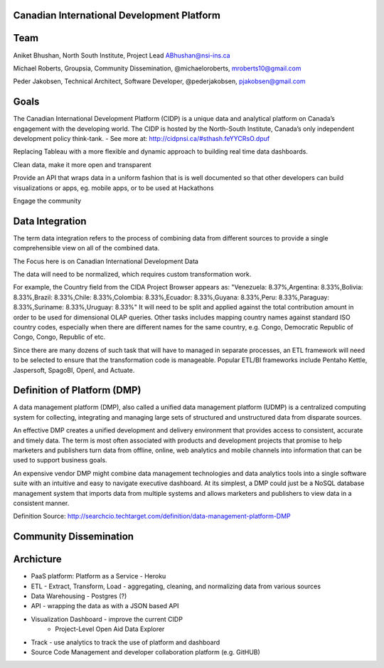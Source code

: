 Canadian International Development Platform
-------------------------------------------

Team
----

Aniket Bhushan, North South Institute, Project Lead  ABhushan@nsi-ins.ca

Michael Roberts, Groupsia, Community Dissemination, @michaeloroberts, mroberts10@gmail.com

Peder Jakobsen, Technical Architect, Software Developer, @pederjakobsen, pjakobsen@gmail.com


Goals
-----
The Canadian International Development Platform (CIDP) is a unique data and analytical platform on Canada’s engagement with the developing world. The CIDP is hosted by the North-South Institute, Canada’s only independent development policy think-tank. - See more at: http://cidpnsi.ca/#sthash.feYYCRsO.dpuf

Replacing Tableau with a more flexible and dynamic approach to building real time data dashboards.

Clean data, make it more open and transparent

Provide an API that wraps data in a uniform fashion that is is well documented so that other developers can build visualizations or apps, eg. mobile apps, or to be used at Hackathons

Engage the community

Data Integration
----------------
The term data integration refers to the process of combining data from different sources to provide a single comprehensible view on all of the combined data.

The Focus here is on Canadian International Development Data

The data will need to be normalized, which requires custom transformation work.

For example, the Country field from the CIDA Project Browser appears as:
"Venezuela: 8.37%,Argentina: 8.33%,Bolivia: 8.33%,Brazil: 8.33%,Chile: 8.33%,Colombia: 8.33%,Ecuador: 8.33%,Guyana: 8.33%,Peru: 8.33%,Paraguay: 8.33%,Suriname: 8.33%,Uruguay: 8.33%"
It will need to be split and applied against the total contribution amount in order to be used for dimensional OLAP queries.
Other tasks includes mapping country names against standard ISO country codes, especially when there are different names for the same country, e.g. Congo, Democratic Republic of Congo, Congo, Republic of etc. 

Since there are many dozens of such task that will have to managed in separate processes, an ETL framework will need to be selected to ensure that the transformation code is manageable.
Popular ETL/BI frameworks include Pentaho Kettle, Jaspersoft, SpagoBI, OpenI, and Actuate.


Definition of Platform (DMP)
----------------------------

A data management platform (DMP), also called a unified data management platform (UDMP) is a centralized computing system for collecting, integrating and managing large sets of structured and unstructured data from disparate sources.

An effective DMP creates a unified development and delivery environment that provides access to consistent, accurate and timely data. The term is most often associated with products and development projects that promise to help marketers and publishers turn data from offline, online, web analytics and mobile channels into information that can be used to support business goals. 

An expensive vendor DMP might combine data management technologies and data analytics tools into a single software suite with an intuitive and easy to navigate executive dashboard. At its simplest, a DMP could just be a NoSQL database management system that imports data from multiple systems and allows marketers and publishers to view data in a consistent manner.

Definition Source:  http://searchcio.techtarget.com/definition/data-management-platform-DMP

Community Dissemination
-----------------------

Archicture
----------

- PaaS platform:  Platform as a Service - Heroku
- ETL - Extract, Transform, Load - aggregating, cleaning, and normalizing data from various sources
- Data Warehousing - Postgres (?)
- API - wrapping the data as with a JSON based API
- Visualization Dashboard - improve the current CIDP 
	- Project-Level Open Aid Data Explorer
- Track - use analytics to track the use of platform and dashboard
- Source Code Management and developer collaboration platform (e.g. GitHUB)







